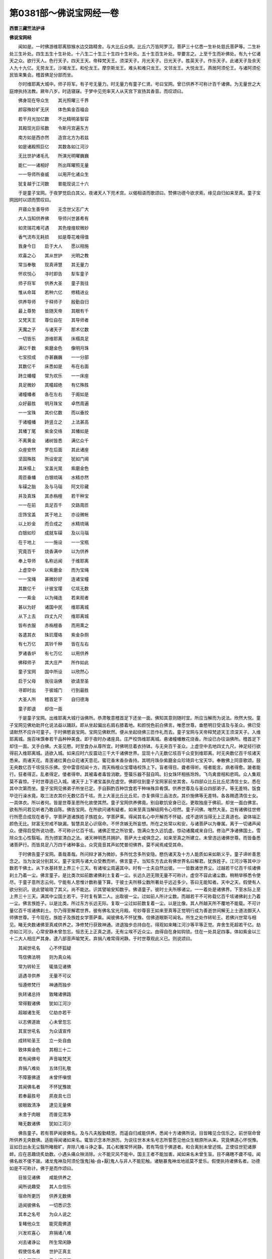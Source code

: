 第0381部～佛说宝网经一卷
============================

**西晋三藏竺法护译**

**佛说宝网经**


　　闻如是。一时佛游维耶离猕猴水边交路精舍。与大比丘众俱。比丘六万皆阿罗汉。菩萨三十亿悉一生补处慈氏菩萨等。二生补处三生补处。四生五生十生补处。十八生二十生三十生四十生补处。五十生百生补处。举要言之。上至千生而补佛处。有九十亿诸天之众。欲行天人。色行天子。四天王天。帝释梵天王。须深天子。月光天子。日光天子。胜英天子。作乐天子。此诸天子及余天人九十九亿。无劳龙王。沙竭龙王。和伦龙王。摩奈斯龙王。难头和难只龙王。文邻龙王。大悦龙王。燕居阿须伦王。与诸阿须伦民皆来集会。稽首佛足分部而坐。

　　尔时维耶离大城中。师子将军。有子号无量力。时无量力有童子仁贤。号曰宝网。曾已供养不可称计百千诸佛。为无量世之大庭燎执持法教。厥年八岁。时适寝寐。于梦中见兜率天人从天宫下宣扬其香音。而叹颂曰。

　　佛身现在导众生　　其光照曜三千界

　　颜容殊妙旷无厌　　体色紫金百福会

　　若干月光加亿数　　不比精明圣智容

　　其殿现光巨垓数　　令斯月宫遍东方

　　南方如是西亦然　　造宫北方为若兹

　　如是诸殿照巨亿　　其数各如江河沙

　　无比世护诸毛孔　　所演光明曜巍巍

　　能仁一一诸相好　　所出晖曜照无量

　　一一导师所奋威　　以用开化诸众生

　　犹复越于江河数　　普能现说三十六

　　于是童子宝网。于夜梦觉启白其父。夜诸天人下兜术宫。以偈相语而歌颂曰。赞佛功德今欲求索。缘见自归如来至真。童子宝网因时以颂而赞叹曰。

　　开寤众生善导师　　无念世父志广大

　　大人当知供养佛　　导师兴世甚希有

　　如灵瑞花难可遇　　其色煌煌软微妙

　　香气流布无耗损　　如是尊花难得值

　　我身今日　　启于大人　　愿以相施

　　欢喜之心　　其从世护　　光明之教

　　常当奉敬　　现真谛慧　　其无量力

　　怀欢悦心　　寻时即告　　犁车童子

　　师子将军　　供养大圣　　童子我往

　　惟从命耳　　若种六亿　　修精进业

　　供养导师　　于释师子　　殷勤自归

　　最上尊势　　皆随天帝　　其眼有千

　　又梵天王　　尊位自在　　其导师者

　　天魔之子　　与诸天子　　那术亿数

　　一切皆乐　　游维耶离　　床榻具足

　　满亿千数　　紫磨金色　　像明月珠

　　七宝挍成　　亦甚巍巍　　一一分部

　　其数亿千　　床悉如是　　布在右面

　　跱立幡幢　　常为欢乐　　一一床座

　　具足微妙　　其幢超绝　　有亿殊胜

　　诸幢幡者　　各在左右　　于阁如是

　　众好最胜　　明月珠宝　　卓然周遍

　　一一宝珠　　其价亿数　　而以垂挍

　　于诸幢幡　　跱竖立之　　上法甚高

　　其幡丁尾　　紫金交络　　其幡如是

　　不离黄金　　诸树皆悉　　满亿众千

　　众座安然　　罗在后面　　其此诸座

　　坚固殊胜　　所设安定　　犹如门阃

　　其床榻上　　宝盖光晃　　紫磨金色

　　周匝垂幡　　白银琉璃　　水精亦然

　　车磲之胎　　及与马瑙　　阿文珍藏

　　并及真珠　　其赤栴檀　　若干种宝

　　一一在前　　具足百千　　交路周匝

　　庄饰宝盖　　其于地上　　亦设微帐

　　以上妙金　　而合成之　　水精琉璃

　　白银如珍　　成就车磲　　及以马瑙

　　在于地上　　一一施设　　一一宝瓶

　　究竟百千　　烧香满中　　以为供养

　　奉上导师　　名称远闻　　于维耶离

　　上虚空中　　以紫磨金　　而为宝绳

　　一一宝绳　　甚微妙好　　连诸宝幢

　　其数亿千　　计彼宝璎　　亿垓无数

　　一一紫金　　以为绳连　　若来观者

　　甚以为好　　诸国中民　　维耶离城

　　从下上去　　四丈九尺　　维耶离城

　　皆布衣服　　赤栴檀香　　而用熏之

　　各遣其衣　　珠玑璎珞　　紫金杂厕

　　有七万亿　　其铃千种　　皆在左右

　　罗诸香炉　　有七万亿　　以用供养

　　佛释师子　　其大庄严　　所作如此

　　童子宝网　　国中所设　　以欣然心

　　启于父母　　我往诣佛　　欲请至圣

　　寻即时出　　于彼城门　　行到最胜

　　大圣人所　　稽首足下　　自归德海

　　童子即退　　却住一面

　　于是童子宝网。出维耶离大城行诣佛所。恭肃敬意稽首足下还坐一面。佛知其意则随时宜。所应当解而为说法。欣然大悦。童子宝网见佛劝助开化说法益以踊跃。即从坐起偏出右肩右膝着地。和颜悦色前白佛言。唯愿世尊。垂愍明日受请及与圣众。佛已受请默然不应许可童子。于时佛愍哀宝网。宝网见佛默然。便从坐起绕佛三匝作礼而去。童子宝网与天帝释梵迹天王须深天子。入维耶离城。施百味馔奉若干品种种美食。即于夜时办诸座具。庄严校饰维耶离城。悬诸幢幡散花烧香。所设已办往诣佛所。稽首足下却住一面。叉手白佛。大圣见愍。时至食办从尊所宜。时佛明旦着衣持钵。与无央百千圣众。上虚空中去地四丈九尺。神足经行欲得前入维耶离城。适欲入城。如来应时六反震动三千大千诸佛世界。显现十八无数亿垓百千众变到维耶离。时无央数亿百千垓诸天悉来。雨诸天花。青莲诸红黄白众花诸天意花。蜜花香末香杂香持。其明月珠杂紫磨金众珍琦异七宝天华。奉散佛上同音歌颂。鼓无央数亿百千垓伎乐乐佛。空中雷音彻闻十方。雨天栴檀众宝璎珞校饰上下。盲者得目。聋者得听。哑者能言。病者得愈。跛者能行。狂者得正。乱者得定。偻者得申。其被毒者毒皆消歇。箜篌乐器不鼓自鸣。妇女珠环相掁玲玲。飞鸟禽兽相和悲鸣。众人集观莫不喜惊。于时世尊适已入城。诸天于上下诸宝盖执在虚空。佛即往到童子宝网家前坐其舍。与四部众比丘比丘尼清信士女。悉在其中次第而坐。童子宝网见佛弟子所坐已定。手自斟酌百种饮食若干种味殊异肴馔。供养世尊及与圣众四部弟子。等无差特。饭食毕讫行澡水竟。取三法衣其价无数亿百千垓。贡上大圣比丘比丘尼。亦复俱得三品法衣。其价施佛等无差特。各各赐遗清信士女。一具体衣。所以者何。皆是世尊圣恩所化故使其然。童子宝网供养佛竟。别自歇饥安身已讫。更取独座于佛前。却坐一面白佛言。欲有所问若见听者乃敢自陈。佛告宝网。在所欲问诸有疑者。如来至真当解结网令心坦然。童子问佛。唯然大圣。岂有诸佛往世修行所愿合成现在者乎。学菩萨道诸族姓子族姓女。学菩萨乘。得闻其名心中开解而不怀疑。成不退转当得无上正真道也。姿体端正颜色无比。财富无穷戒不缺漏。智慧具足心识宿命。不怀贪嫉无所妄想。所在之处常以和安。与诸菩萨以为眷属。离于一切诸声闻众。便得启受所说功德。不可称计亿百千垓。诸佛正觉之所钦爱。饱满众生久远饥虚。惊动诸魔咸来自归。修治严净诸佛国土。雪除众生心性翳垢。而为颁宣清白之法。诸天神明悉共拥护。菩萨大士咸俱念之。如来至真之所建立。未曾违远诸佛世尊。而皆备悉诸菩萨行。而皆具足八万四千诸种事业。众究竟音其声如梵普彻佛界。莫不闻焉咸受其命。

　　于时佛告童子宝网。善哉善哉。所问辩才甚为微妙。多所忧念多所安隐。愍伤诸天及十方人能质如来如斯义乎。童子谛听善思念之。当为汝说分别其义。童子宝网与诸大众受教而听。佛言童子。当知东方去此有佛世界名曰解君。犹族姓子。江河沙等其中沙数若干佛土。从下水基转至上界三十三天。有诸埃尘周遍其中。时有一士夫自然出彼。一一皆数诸世界尘。过越若干亿百千垓诸佛刹土乃着一尘。佛言童子。是比类次如前数诸佛刹土复着一尘。长远久迥无限无量不可称计。虚空不容此诸尘数。稍稍举移悉令使尽。于童子意所志云何。宁能有人思惟计数称量下算。于彼士夫所移尘数所著处乎远近多少。答曰无能知者。天中之天。假使有人欲分别识。说此譬喻晓了其义。尚不能达。识其譬喻安知数乎。佛语童子。彼时士夫所移诸尘。一一着处是诸佛界。下至水际上至上界三十三天。满其中尘国土若干。于时复有第二人。出取彼一尘。过如前人所计尘数。而越若干不可称载亿百千垓诸佛刹土乃着一尘。佛言族姓子。以是比类。所过东方长远无际。复取一尘过如前数复着一尘。以是比像。其人所越天所不覆地不能载。不可计量亿百千垓诸佛刹土。尔乃得至解君世界。彼有佛名宝光月殿。号妙尊音王如来至真等正觉明行成为善逝世间解无上士道法御天人师佛世尊。于今现在。族姓子及族姓女学菩萨乘。闻彼佛名不怀犹豫。信佛道眼斯可闻名。所生之处作转轮王。若佛兴世常与相见。睹无央数诸佛至真咸供养之。净修梵行获致神通。进退独步总持自在。得观如来睹江河沙等平等正觉。弃舍生死超若干亿。劫亦如江河沙。心常安静未曾忽忘。恒志无上正真之道。无有尘埃不近众尘。由得自在身如钩锁。住在一处具足四事。体如紫金以三十二大人相庄严其身。逮八部音声喻梵天。弃捐八难常得闲静。于时世尊观此义已。则说颂曰。

　　其闻世吼名　　心不怀狐疑

　　笃信佛法明　　则为真众祐

　　常为转轮王　　辄值见诸佛

　　适遇寻供养　　无量不可议

　　恒遵修梵行　　神通而独步

　　执转诸总持　　致睹诸佛路

　　常得觐诸佛　　犹如江河沙

　　超越诸生死　　亿劫亦若干

　　以志佛道故　　心未曾忽忘

　　其宣世吼名　　为众请宣传

　　成转轮圣王　　立一处自由

　　致体紫金色　　其相三十二

　　若有闻佛号　　声音喻梵天

　　弃捐八难处　　五体归礼敬

　　不障塞佛道　　未曾怀嗔恨

　　其闻佛名者　　不怀犹豫故

　　若奉最胜号　　夙夜具七日

　　彼眼致清净　　逮见无量佛

　　未舍于肉眼　　而普见清净

　　睹无数诸佛　　犹如江河沙

　　佛告童子。若有菩萨闻彼佛名。及与凡夫殷勤精思。而遥自归咸能供养。悉闻十方诸佛所说。目皆睹见佥信乐之。前世宿命曾所供养无央数佛。适能得闻诸如来名。辄皆识念本所游历。为说往世本末名号志所誓愿见他众生根原所从来。究竟佛道心怀悦豫。亘如日出永无尘翳所睹极旷。弃除八难斗诤之事。其心和雅常怀闲静。若有笃信于佛道者。和合离别未曾述惕。正使往世犯诸罪衅。应在恶趣烧炙劫数。小遇头痛众殃消除。火不能灾风不能中。国主王者不能加害。闻如来名未曾生盲。目不痛瞎不聋不哑。闻佛名故不偻不跛。诸龙鬼神及阿须伦饿鬼[袖-由+厭]鬼人与非人不能犯触。诸魅暴鬼神龙地祇莫不爱乐。假使执持诸佛名者。功德如是不可称计。佛于是而作颂曰。

　　目皆见诸佛　　咸能供养之

　　闻所说趣受　　其人佥信乐

　　宿命所更历　　供养无数佛

　　适闻彼佛名　　一切悉识念

　　其本之名号　　为众人说之

　　复睹他众生　　能究竟佛道

　　兴发欢喜心　　弃捐诸八难

　　刈去诸诤讼　　所生常闲静

　　假使信名者　　世护正真主

　　其心不怀结　　雪弃愦闹事

　　设犯无择罪　　受殃若干劫

　　一时遇头痛　　诸衅永毕除

　　不为火所灾　　在风不见中

　　彼闻如来名　　王不能加害

　　未曾为生盲　　不聋亦不哑

　　其奉最胜号　　手脚不缺减

　　鬼神揵沓和　　饿鬼厌恶神

　　若闻如来称　　人毒咒不行

　　诸魅若罗刹　　诸天若干龙

　　奉此最胜名　　皆共爱敬之

　　佛复告童子。假使有闻彼佛名者。疾逮三昧决诸狐疑不着音响。志无所生劳勋亿千。所以然者闻佛名故。若值佛名坦然无疑则能奉持越无数劫。其于末世信乐此法功德如是。若闻导师灭度后名。善宣法训执持讲说。若能诵怀于人中尊所演经典。修净致尊备诸佛行。临寿终时其心不乱。寻能睹见亿垓诸佛。闻所说法皆能受持。已自修立开化众生。闻不求短而悉化之令住佛道。其人设奉诸佛名者。为应供养诸佛大圣。并信吾身从佛之教常自归命。永得解脱不趣地狱其信佛慧则归吾身。其诽谤者是魔官属。斯在五趣所游众生世尊悉济。令立一乘以一毛孔。如来至真则能演出江河沙光明度脱众生。佛于是作颂。

　　不疑音声句　　疾逮得三昧

　　兴畅亿功勋　　闻佛名所致

　　于后末世时　　奉持此经道

　　闻诸世吼名　　其心不犹豫

　　灭度诸正觉　　若颁宣法教

　　闻众导师名　　奉持能分别

　　则为具奉行　　诸佛所演法

　　能致尊严净　　众圣所应宜

　　临欲寿终时　　寻见亿垓佛

　　趣能皆启受　　诸佛所说法

　　已能逮立行　　并化亿众生

　　所闻不虚耗　　普建诸佛道

　　则为悉奉持　　一切诸佛教

　　信吾真圣目　　亦供养诸佛

　　归命诸最胜　　永度诸恶趣

　　其信佛慧者　　此人从吾教

　　若好佛道法　　为随大圣教

　　设诽谤正法　　皆是魔官属

　　如五趣众生　　所有体毛孔

　　济危如是数　　入之一乘道

　　佛告童子。如来至真以一毛孔用演江河沙等光明威神。若有信此于一世中睹见亿数诸佛世尊。若复闻此法王所说不怀结网。亦当成佛如我今也。若复随顺讲斯经典。于最后世希有信者。如江河沙数士夫世界。如此悉遍照佛土如是无思议。设能计是一切诸数。满中珍宝施于如来。加闻佛名心怀欣豫。当逮此慧不可思议。数数思念诸导师尊。其功德福不可称计。又佛光明照于十方。其身巍巍如宝合成。加闻佛名不怀狐疑。寻时逮得无所从生。口气馥芬名香远闻。宣持佛名其功德如是不可称量。佛于是而作颂曰。

　　从一毛孔中　　世吼圣威神

　　演出其光明　　犹如江河沙

　　假使有信此　　诸佛无量光

　　一世所觉了　　逮见亿载佛

　　若闻斯经者　　法王所叹咏

　　省之不怀疑　　当逮如我今

　　其有如应时　　闻说斯经者

　　然后末世时　　为人分别说

　　犹如江河沙　　赞士夫所由

　　以一光明曜　　照若干佛土

　　一切皆共计　　佛土无思议

　　满中紫磨金　　亲自奉世护

　　若闻诸佛名　　心中怀坦然

　　不如叹佛名　　是福最无限

　　常能数数念　　至真等正觉

　　无能叹究畅　　计数其功德

　　其身所演光　　如宝甚煌煌

　　设闻诸佛名　　不造立沉吟

　　逮成于法忍　　口气香馥芬

　　如天栴檀香　　悉由宣佛名

　　佛告童子宝网。假使人闻佛身毛孔所演光明。其晖远照开导众生心中悦豫。在所生处得侍诸佛不离在侧。亦如阿难今来侍佛。犹如子孙亲里骨肉。奉行佛道以见世明。欢喜无量所致恭恪不可称限。见诸佛已具足奉事获福如是。孰闻佛名而不敬承。惟魔官属迷惑外道能不信耳。童子。适见佛寻自归命是经法者。末世归之。执在身手心思口诵。曾见过佛说是尊经义。能殷勤供养者。斯经卷归彼人自然在手。法王所咏所建立誓愿至诚后世必获。若以一心奉无数佛。不如信此经典之要。福不可量胜供诸佛。容貌端正勇猛无畏。功德殊异财富无数志意坚强。三十二相庄严吉祥莫不宣畅。佛于是而作颂曰。

　　佛身诸毛孔　　若有人闻者

　　佛名及明曜　　能导化众生

　　世世所生处　　常为佛侍者

　　如阿难侍吾　　闻法辄受持

　　为子若亲属　　奉修菩萨道

　　当见世光明　　欢喜无有量

　　得见最胜味　　爱敬不可称

　　具足承事之　　常致妙道慧

　　谁闻导师名　　而不敬承者

　　惟有魔官属　　外道不笃信

　　长者子宝网　　睹佛寻奉养

　　然后末世时　　经法归彼掌

　　本闻佛讲说　　分别此尊经

　　若供养自归　　自然归彼手

　　法王之所说　　当受斯妙卷

　　建立斯正愿　　后世自然获

　　若一心供事　　不可计诸佛

　　其有信是经　　功德过于彼

　　颜貌常端正　　功勋无所畏

　　财富意坚强　　相好自庄严

　　佛告童子。若族姓子及族姓女。今闻此经于后末世得值此法。持讽诵读为人演说者。见百千佛所转法轮咸悉供养。然后末世不疑道目。前世所奉无数诸佛。闻佛名笃信明目。护于正法顺诸佛教。闻其名号造佛形像。愚痴闇塞人闻世尊名怀毒诽谤。亿百千劫盲冥无目。于无数劫斗乱众生诽谤此经。其罪过彼以故说是。后世值者无得怀疑不信佛慧。香华杂香勤心供养奉上衣服。从闻经者恭恪如是安隐庠序。宝网童子衣食奉上如来至真心不离之。灭度之后诸天神灵。住于虚空而雨天花。供养闻此经好喜爱乐者。一心无犹豫。佛于是而作颂曰。

　　若于后末世　　得闻此经典

　　受持而讽诵　　为他人说者

　　供养百千佛　　诸转法轮者

　　然其后末世　　不疑佛教故

　　往古无数劫　　奉养诸护世

　　假使复有人　　闻此诸佛名

　　信乐顺正法　　从诸佛教化

　　闻斯经法者　　当作佛形像

　　愚痴怀闇塞　　诽谤是佛名

　　盲冥无眼目　　亿劫获此殃

　　若住无数劫　　斗乱别离人

　　设诽谤此经　　其罪过于彼

　　然后将来世　　以故说斯义

　　无得怀犹豫　　疑佛无上慧

　　名香种种花　　杂香好衣服

　　闻如是经卷　　当勤勤供养

　　安和诸饮食　　其童子宝网

　　柔软妙供具　　数奉上如来

　　尔时诸天人　　謦扬大音声

　　诸天雨众花　　遥散闻此经

　　佛告童子宝网。此经典者多所安隐。犹如困疾值得良医疗治其病风寒热气无不除愈。菩萨如是。闻彼佛名殷勤精进。淫怒痴病皆得消尽。时无央数诸天人众。来集空中雨栴檀香。梵天亿数及与童子。闻此经名并如来号。欢喜踊跃善心生焉。口所宣说咨嗟无上。我等末世当为比丘。志强无畏当以此经在于郡国城郭县邑颁宣斯经当随佛教。假使远在亿百千里。当往启受不以迥邈而为患难。常请诸天人龙神阿须伦健沓和加留罗真陀罗摩睺勒人非人等。为说经义饱满道法。诸天悦豫空中散花其堕如雨。各赞叹言。法王一音普告佛土。为显无为愍伤众生。周遍佛土如江河沙。十方亦然。童子宝网覆诸佛国。若见大雄无有懈惓。世尊顾眄为分别说。莫疑佛法如来无量。佛眼无限普施安隐。佛慧无际达知三世。无所不通诸法中王。轮世五阴无有坚要。四大亦然。勿着音响色痛痒阴想生死阴。晓了是者知无有要也。其有思惟如来所说。疾得总持志不迷荒。诸法本净空无吾我。无所悕望无有畴疋。如来如是。于是而作颂曰。

　　诸天无央数　　亿千住虚空

　　而雨栴檀香　　亿载梵亦散

　　闻此宝网经　　赞劝助如来

　　心欢喜欣然　　口宣无上义

　　我于后末世　　为勇猛比丘

　　诣城郭县邑　　当为说此经

　　当谛顺佛教　　平等觉吉祥

　　故到亿喻旬　　颁宣是言教

　　请会诸天人　　诸龙真陀罗

　　诸人及非人　　饱满以法施

　　诸天人欢喜　　其心和悦安

　　于彼雨众花　　同音俱咨嗟

　　普遍诸佛土　　法王之境界

　　释师子人尊　　一毛光所照

　　导人兴愍哀　　世尊一出舌

　　蒙覆亿佛土　　亦如江河沙

　　十方亦如兹　　各照亿佛土

　　大雄即告曰　　于童子宝网

　　缘犁车国人　　及六十等侣

　　于彼侍世尊　　顾眄而告言

　　无得疑佛法　　如来不可量

　　无能限佛眼　　施安一切和

　　佛慧无央数　　普流于三世

　　世尊靡不达　　皆解诸经典

　　五阴无坚固　　人中导所说

　　四大之所变　　无得着音响

　　当解于色阴　　痛痒诸想念

　　生死猗众识　　无有真要者

　　别五阴如是　　顺如如来命

　　速得逮总持　　心未曾忽忘

　　诸法皆本净　　虚无无吾我

　　无诤无所念　　此从如来教

　　佛告童子。南方去此如前譬喻。过倍此数一切诸尘。更复越彼七十二亿百千垓不可计会诸佛刹土计倍。复有世界名杂种宝锦。彼有佛名树根花王现在说法。若族姓子及族姓女。闻彼佛名为如来至真等正觉明行成为善逝世间解无上士道法御天人师佛世尊。所演经法初中竟善。若族姓子及族姓女。闻彼佛名不怀疑结信吾道眼。则于现世至德具足逮受五法。何谓为五。一曰尽除吾我所生之处常值佛世。二曰获极尊势转轮圣王。三曰逮总持法执御经典诚信百千。四曰成三十二大人之相。至得佛道众行备悉。五曰逮得五通无所蔽碍。是为五。复有五事逮得神通。何谓为五。一曰彻视见于十方粗细大小。学无学声闻缘觉。上至世尊与众超越。二曰耳能彻听。闻万亿地狱饿鬼烧炙饥渴畜生之恼。天上世间安隐苦乐。或恶或好。十方诸佛所说经典。皆悉闻之。三曰身能飞行遍诸佛国。如日现水。虽现往来而无周旋。四曰能知一切众生心念善恶好丑。有志无志有漏无漏。有心无心慕俗乐道。而悉知之。五曰自知宿命。并见众生无数劫事古世所生。过去当来今现在事。靡所不通悉识念之。佛于是颂曰。

　　其有赞叹　　人中大圣　　闻不怀疑

　　常能晓了　　此则疾获　　逮致五通

　　敬是尊经　　佛所说者　　颜容端正

　　体如紫金　　当为尊主　　转轮圣王

　　身如钩锁　　则为功德　　建立威仪

　　而得自在　　其福兴盛　　具足千子

　　勇猛英雄　　游步无胜　　面貌殊妙

　　相好饰姿　　彼功德勋　　如天帝王

　　若为国王　　婇女满千　　身如天金

　　心性第一　　本所游居　　及当来处

　　见此王者　　观之无厌　　所可造行

　　不以为患　　诸有臣下　　一切尊豪

　　来就见者　　不以懈惓　　如是成就

　　第一大德　　诸天来归　　所愿难胜

　　世间人民　　及诸龙王　　咸为众生

　　善立国界　　悉能更立　　于佛道处

　　其国最安　　丰熟平等　　当为世间

　　自然之佛　　佥至其所　　奉敬第一

　　从始至终　　道无放逸　　何所知者

　　闻佛之名　　岂怀狐疑　　爱敬所知

　　于法第一　　布其威曜　　咨是尊经

　　佛之所说　　惟本前世　　从佛受法

　　疾致寂灭　　遵修正行　　但有诸佛

　　开导众生　　所行见敬　　众义备足

　　其信乐者　　谓是童子　　清净尊豪

　　是王财业　　童子谦卑　　承事于佛

　　闻斯名者　　第一无疑

　　佛告童子。西方去此过于前喻三倍尘数。复越彼刹十二阿僧祇百千亿垓佛土。有世界名胜月明。其佛号造王神通[火*僉]花如来至真等正觉明行成为善逝世间解无上士道法御天人师佛世尊。现在说法。若族姓子及族姓女学菩萨乘。闻彼佛名不怀狐疑。笃信于道自所宣说。所生之处致演光明三昧正定。寻复随逮十阿僧祇亿百千垓诸三昧门入于六十不可计会亿百千垓诸总持门。如海总持宝藏总持。然后不失诸定意法。临寿终时目见十方各十亿垓诸佛正觉。十方诸佛所说法者。皆能启受不失道教。至成佛道越五百劫生死之难。住于斯学如是不久。寻即成无上正真之道为最正觉。佛于是颂曰。

　　闻人中尊名　　为世护圣明

　　弃捐诸生死　　具足五百劫

　　临其寿终时　　各见百亿佛

　　辄稽首归命　　咨受所闻法

　　其所听经者　　亿劫未曾忘

　　奉修尊妙行　　悉闻如来名

　　所生百千世　　服宝三昧定

　　兴发亿功勋　　用闻佛名故

　　逮六十亿定　　载数不可计

　　因奉导师号　　奉事供养故

　　是故诸勇猛　　遵修佛道行

　　化无数千人　　建立尊上道

　　其晓了佛法　　未曾习尘欲

　　喻众生所行　　为造其名号

　　其闻此名者　　为一切广说

　　未曾堕八难　　易遇诸闲静

　　以除诸危厄　　佛今所可说

　　其人常自在　　值微妙佛世

　　童子设识解　　如如来所明

　　闻其名号者　　悉照此众生

　　即当以此经　　为他人宣畅

　　世正觉若斯　　世护多所救

　　其闻斯名者　　调和而启受

　　旋为他人说　　彼则护佛法

　　其护佛法者　　善宣正道因

　　以闻此经典　　为人剖判故

　　佛复告童子。北方去此如前譬喻复加三分。越彼佛土六十无限亿百千垓诸佛境土。其世界名曰决了宝网。其佛号月殿清净如来至真等正觉明行成为善逝世间解无上士道法御天人师佛世尊。现在说法。若族姓子及族姓女学菩萨乘。闻彼佛名信乐不疑。敬喜道眼之所颁宣。所生之处常当逮致宝幢三昧。观见十方各十江沙诸佛国土。亦越若干百千亿垓生死之难。立在初学疾逮无上正真之道为最正觉。若有女人闻彼佛名。不怀狐疑有信吾言。所生之处转女人身得男子形。劝化无数百千众生。令致无上正真之道。解其音响得不退转疾成正觉。当为一切讲说经典。令致三乘声闻缘觉菩萨大道。佛于是颂曰。

　　假使得闻两足名　　其心悦豫不沉吟

　　则能弃捐非法忧　　正行亿数如江河

　　得见诸佛其亦然　　奉事供养不可计

　　于一世中无崖底　　所可供养极美具

　　其能奉修尊佛道　　其人如是有殊特

　　若有咨嗟众圣明　　闻之未曾怀犹豫

　　若有女人得闻此　　诸佛名号不踌躇

　　则能疾转女人身　　得为男子光普照

　　其明遍曜靡不周　　往诣无量诸佛土

　　皆见世间众所行　　然后成佛常无忧

　　若能得闻诸佛名　　其神足力超如是

　　如来圣众如大龙　　何况发意求佛道

　　奉敬正觉离垢尘　　若闻其号速宣传

　　其明所照喻日光　　致三昧定善宣畅

　　若能遵行尊佛道　　其德殊异为若此

　　众生无量不可议　　诸圣所劝尊佛道

　　犹如月殿妙巍巍　　住在虚空演众曜

　　其能奉持如来号　　威德众好亦如是

　　何所知者说佛名　　而怀狐疑犹豫者

　　若能至诚行此法　　殷勤遵修最尊道

　　常能勤行无上义　　其人不致诤讼事

　　以无极行奉圣尊　　适闻其名寻归命

　　佛告童子。下方去此过于前喻九十九倍复越于彼。如九十九不可计会亿百千垓诸佛刹土。有世界名尊幢君。其佛号善寂月音王如来至真等正觉明行成为善逝世间解无上士道法御天人师佛世尊。所说经典上中下善。独步三界救济三世。令志大道无上正真。若族姓子及族姓女学菩萨乘。闻彼佛名心不怀疑。信我道眼之所解说。所生之处得普光三昧。临寿终时。具足逮见亿百千垓佛现住其前。十方各然。十方诸佛为说经典。闻则受持抱在心怀未曾忽忘。至成佛道。不可计会十倍功勋亿百千垓。致不可计无崖底载诸三昧定。不中失定。至成佛道无所蔽碍。十方诸佛皆共建立。在于新学。越九十九亿百千劫生死之难。菩萨疾近无上正真之道。不以劫数生死为碍。如自晃出天下大明。于是世尊观此义已。即说颂曰。

　　闻游世间尊上号　　为大神仙亿无极

　　得见诸佛亿百千　　当自奉事斯殊胜

　　以能供养诸如来　　为善导师广开化

　　普能照曜于三世　　然后成佛无忧患

　　于一世中所承事　　如江河沙无数尊

　　寻致三昧光遍照　　然后成佛无忧念

　　以致觉意广无厌　　遇诸法王转法轮

　　建立众生无三恶　　灭生死火如水浇

　　天人之尊为福田　　人中法导德殊胜

　　人民见之怀喜悦　　弃捐于斯诸八难

　　明智逮值独闲静　　逮得人身常聪圣

　　游无量世乃遇佛　　若有颁宣安住名

　　造立誓愿若百千　　而得闻此世明导

　　以安和成大觉眼　　亦当获致柔顺忍

　　如我锭光所得决　　见佛以花散其上

　　智者得忍亦如斯　　说超异愿亿佛名

　　其演光明临寿终　　闻其名号无不宣

　　唯有外道虚伪术　　以坐其人翳道教

　　假使有闻说斯经　　亲自所睹如来宣

　　斯党后世能受持　　复为他人分别说

　　佛告童子。上方去是过如前喻倍恒边沙。有世界名善分别。其佛号无数精进愿首如来至真等正觉明行成为善逝世间解无上士道法御天人师佛世尊。现在说法。颁宣道教开化十方。六通六度皆使蒙恩。唯学菩萨不断佛种。若善男子及善女人学菩萨乘。闻彼佛名不怀结网信吾道眼。世世所生未曾懈怠。不习贪欲不恋父母。不着妻子兄弟姊妹。不慕亲属中外种姓。不贪亲友交识所知。世世所在身未曾离。三十二相庄严其体。少淫怒痴身无疾病。不多忧虑安隐无量。至成佛已。常逮得不可称计亿百千垓功勋之德。佛于是颂曰。

　　未曾见忧戚　　父母及亲属

　　其闻诸佛名　　不怀疑结故

　　其世光明曜　　今现在上方

　　威神照三界　　为众说经法

　　若能闻名号　　为他人说者

　　以三十二相　　而常庄严身

　　智慧无损耗　　修行菩萨道

　　奉敬归诸佛　　用宣名所致

　　所在常奉敬　　不可议亿佛

　　其行佛道者　　未曾有所著

　　所获功勋德　　称扬不可尽

　　以闻是名故　　能为他人说

　　然后将来世　　若得值此号

　　无得怀狐疑　　佛慧无上盖

　　其见平等觉　　供养无央数

　　然后将来世　　是经归身手

　　宝网得见佛　　菩萨无所畏

　　适闻此经已　　未曾怀犹豫

　　无得疑佛道　　如来不可限

　　前世已曾行　　修无数亿劫

　　施以身手足　　耳鼻及头目

　　妻子国邑城　　惠与不怀恨

　　然后将来世　　得闻此经者

　　能为他人说　　则成最众祐

　　其欲解了义　　诸佛之所行

　　无得怀沉吟　　世护所教诲

　　是故闻此经　　调心习止足

　　讽诵学斯典　　数数当经行

　　常讲具精进　　满足备三月

　　转得总持决　　善执念诸法

　　于是童子宝网。闻佛所宣真谛之义心怀悦豫。以金缕织成衣其价无数奉上如来。如来应时即如其像三昧正受。佛身一切诸有毛孔悉演光明。照于东方不可称计无际世界。其在东方一切佛土。皆悉遥见此佛国土。其彼众会集在道场。亦复皆睹于此佛刹。当尔之时九十九亿百千兆载诸四部众。皆各各见诸佛世尊。佛告童子宝网。仁今乃见东方去此不可思议无能称计无际世界诸佛世尊。浩浩甚多无以为喻。童子白曰。已见世尊。佛告童子。譬如三千大千世界诸天人名一一身号。建立精进不可计会。其诸佛名复过于彼不可称载。或名吉祥。善寂亦然。或名月响。月殿亦然。或名清净。花光亦然。或有名号过神通王。如一名号。其若干名亦各如是。对曰已见。天中之天。东西南北四维上下亦复如是。如仁今者所见佛数。仁者。更转轮王若干反数。时童子宝网。欢喜踊跃善心生焉。时地大动一切众生皆得安隐。其大光明无所不照。劝发德本。无央数亿百千兆垓诸天之众住虚空中。散花烧香供养如来。释梵诸天各各侍从。无数兆载诸天营从。雨赤栴檀青莲芙蓉黄白莲花。或有诸天垂散无数诸宝璎珞。不可称计数亿百千垓世间人民。自来投身归佛足下。悲喜交集泪流于面。承佛威神识念无数亿百千垓宿世所更。遥睹无底兆载神足变化。于是天人叹颂曰。

　　其无央数亿　　诸天普周遍

　　柔软妙花香　　下散世光明

　　亿载天帝释　　佥住虚空中

　　紫磨金色花　　以奉两足尊

　　亿百千梵天　　手执赤栴檀

　　以散光明曜　　举声而嗟叹

　　无数诸天乐　　在上而自鸣

　　所演辞尊妙　　显离垢光明

　　诸天莲花有百千　　住在虚空赞导师

　　诸华若干天香盖　　为人中尊亿幢幡

　　各拥百千宝璎珞　　散明月珠奉叹佛

　　其心欢悦供最尊　　胜无等伦威无量

　　人民具足百千亿　　自归最胜不可量

　　头面着地而自归　　识亿垓宿无以喻

　　于时世光明　　则为扣法鼓

　　应时告于彼　　名闻巨亿土

　　无限不可量　　亿数人民会

　　佛则建立之　　尊慧人中上

　　上妙坚固宝　　栴檀无能胜

　　自然彼床座　　童子怀踊跃

　　巍巍微妙宝　　宝网即受持

　　化是无数千　　以奉两足尊

　　一心所思惟　　其价直千界

　　光明亿百千　　所出明月珠

　　一心悉如是　　宝网演威曜

　　其明所可照　　遍其维耶离

　　以此奉供养　　世护圣明主

　　宝盖三万六　　用上两足尊

　　若干种宝盖　　诸佛身形现

　　紫磨金色成　　团如尼拘类

　　所贡上宝盖　　周匝垂真珠

　　一一其宝盖　　二万有五千

　　如是献世尊　　须臾间悉辨

　　以黄金衣服　　赐遗诸菩萨

　　庄严于佛道　　具足普周遍

　　二万五千人　　诸亿百千众

　　众菩萨亿党　　无能计数者

　　无央数亿垓　　其载数如是

　　悉从东方来　　南方西亦然

　　北方上下方　　四隅亦如是

　　一切诸世界　　目悉遥睹之

　　世护诸圣主　　其色紫磨金

　　世尊住于彼　　晃晃奋光明

　　诸菩萨等类　　各从本土来

　　童子宝网者　　供养此学士

　　当尔集会时　　所敬不可议

　　世尊劝安将　　人上世师子

　　于诸天龙神　　人民高位者

　　如今住佛前　　一心而奉敬

　　往世亦如是　　供如江河沙

　　其闻此佛经　　童子宝网行

　　其三昧正定　　不退转至佛

　　所得功德报　　不可称限量

　　持斯经典者　　福无以为喻

　　十方诸佛土　　尚可知其数

　　水火及风种　　地可尽极知

　　若持此经者　　嗟叹说其限

　　不能尽究福　　功德之多少

　　比丘比丘尼　　及清信士女

　　诸天摩睺勒　　闻是经典者

　　众生悉集会　　不能称其德

　　血脉不损耗　　入火火为冷

　　七日专惟是　　奉修佛道行

　　亦供养菩萨　　奉经当如是

　　其欲一毛厘　　执持千世界

　　擎之以手掌　　亿劫不舍置

　　若于后末世　　以如是像经

　　广为他人说　　疾成尊觉道

　　能为他人说　　是为未曾有

　　佛道不可限　　譬喻难遍数

　　然于后末世　　外道异学人

　　闻佛师子吼　　必当共诤讼

　　其有奉敬佛　　世护演光明

　　于后将来世　　闻经甚谦恭

　　佛告童子。若有佛刹中三品众生。共和同心志于佛慧。设复有人供养此等。无央数劫如江河沙。以贡上佛一心无二。造立精舍极令广大如大千界。以天栴檀而合成之。一精舍里兴造讲堂计有亿数。一一讲堂施亿千榻。一一床上重布好衣柔软。百亿紫磨金宝以为床榻。使大神圣住在世间。以此床榻而供养之。竟恒沙劫灭度之后。为一一佛各起塔庙。亦如江河沙不可计亿。为一一佛所起塔庙七宝合成。大如三千大千世界。极高巍巍极于上界三十三天。一一塔庙所供养盖。数如江河沙。亿百千垓诸真珠贯垂着四面。亿千缯幡跱立诸幢。亦如江河沙。众宝校饰鼓诸伎乐。一塔庙竖天上柱。诸柱罗列亿百千垓。而见供养所设如是。一佛世界所兴塔庙幢盖香花。如是奉事江河沙劫。若闻是经一偈之颂。不怀犹豫颁宣咨嗟。一安住名号福过于彼。并供养吾为天中天。能持奉行不毁禁戒。若有明者闻三昧名。得见诸佛如江河沙。亦能恭敬消息承事。诸两足圣威神无极。讲说经典常无放逸。无数亿劫未曾忘失。其有曾见过去世吼为说尊经殊异道王。是等末世闻之乃悦。宿从世尊更已启受。弃捐结网瑕秽之垢。除诸恶行如粪不净出于贪欲。名曰有目。习乐闲居常无驰骋。其人本在维耶离城。以曾闻佛说是经时。自归如来及见宝网。于后末世乃持是经。如我所教为弟子说。其行尊妙功德茂盛。愍伤众生开度诸流。于后末世乃持是经。供养诸佛不可称计。是等之类于后末世乃持佛法。若亿千劫净修梵行在于世间。行不可计积累功德。于后末世闻此经者。福超于彼无能限量。启受经典精思无底。游诸佛土不可计会。见诸正觉讲无限法。见阿弥陀阿閦如来。其欲睹此诸人中导离垢光[火*僉]师子月英。然后末世当持此经。若复欲见弥勒如来无垢大圣师子英如来。如光明尊亦复如是。然后末世当持佛法。顺如是比尊妙经典。今者如来为宝网说。自于后世当奉行之。无得住立放逸之地。不毁禁戒常无放逸。于后世时当奉行之。仁寿终时当速往生上方世界无量光明最胜佛土。世界名曰为宝君主。彼寿终已当久逮寻见弥勒正觉。佛说如是。童子宝网。四万亿菩萨弥勒菩萨等。六十亿阿罗汉。九十亿诸天世人阿须伦。闻佛所说莫不欢喜。作礼而退。
